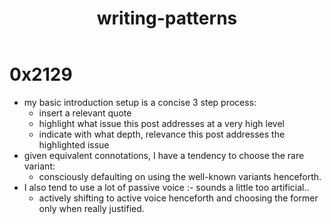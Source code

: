:PROPERTIES:
:ID:       20230730T172240.071698
:END:
#+title: writing-patterns

* 0x2129
 - my basic introduction setup is a concise 3 step process:
   - insert a relevant quote
   - highlight what issue this post addresses at a very high level
   - indicate with what depth, relevance this post addresses the highlighted issue
 - given equivalent connotations, I have a tendency to choose the rare variant:
   - consciously defaulting on using the well-known variants henceforth.
 - I also tend to use a lot of passive voice :- sounds a little too artificial..
   - actively shifting to active voice henceforth and choosing the former only when really justified.
     
